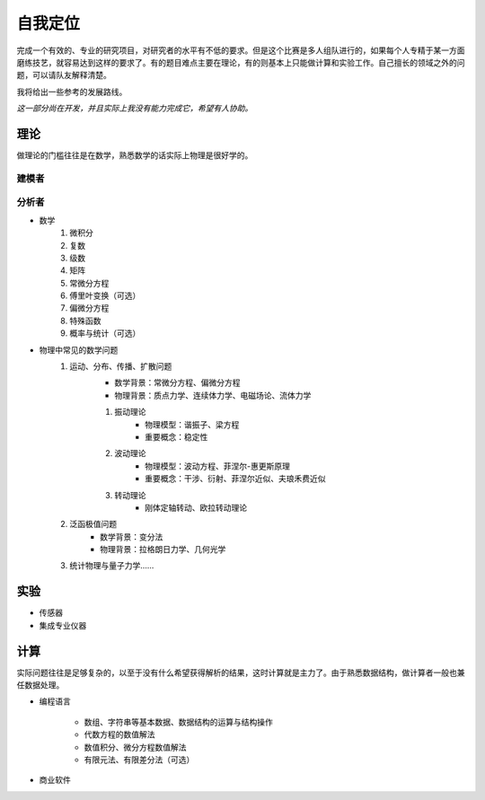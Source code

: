 ==========
自我定位
==========

完成一个有效的、专业的研究项目，对研究者的水平有不低的要求。但是这个比赛是多人组队进行的，如果每个人专精于某一方面磨练技艺，就容易达到这样的要求了。有的题目难点主要在理论，有的则基本上只能做计算和实验工作。自己擅长的领域之外的问题，可以请队友解释清楚。

我将给出一些参考的发展路线。

`这一部分尚在开发，并且实际上我没有能力完成它，希望有人协助。`

---------------
理论
---------------
做理论的门槛往往是在数学，熟悉数学的话实际上物理是很好学的。

^^^^^^^^^^
建模者
^^^^^^^^^^

^^^^^^^^^^
分析者
^^^^^^^^^^

* 数学
	#. 微积分
	#. 复数
	#. 级数
	#. 矩阵
	#. 常微分方程
	#. 傅里叶变换（可选）
	#. 偏微分方程
	#. 特殊函数
	#. 概率与统计（可选）
* 物理中常见的数学问题
	#. 运动、分布、传播、扩散问题
		* 数学背景：常微分方程、偏微分方程
		* 物理背景：质点力学、连续体力学、电磁场论、流体力学

		#. 振动理论
			* 物理模型：谐振子、梁方程
			* 重要概念：稳定性

		#. 波动理论
			* 物理模型：波动方程、菲涅尔-惠更斯原理
			* 重要概念：干涉、衍射、菲涅尔近似、夫琅禾费近似

		#. 转动理论
			* 刚体定轴转动、欧拉转动理论
	
	#. 泛函极值问题
		* 数学背景：变分法
		* 物理背景：拉格朗日力学、几何光学

	#. 统计物理与量子力学……

	






---------------
实验
---------------


* 传感器
* 集成专业仪器



---------------
计算
---------------
实际问题往往是足够复杂的，以至于没有什么希望获得解析的结果，这时计算就是主力了。由于熟悉数据结构，做计算者一般也兼任数据处理。

* 编程语言

	* 数组、字符串等基本数据、数据结构的运算与结构操作
	* 代数方程的数值解法
	* 数值积分、微分方程数值解法
	* 有限元法、有限差分法（可选）

* 商业软件
